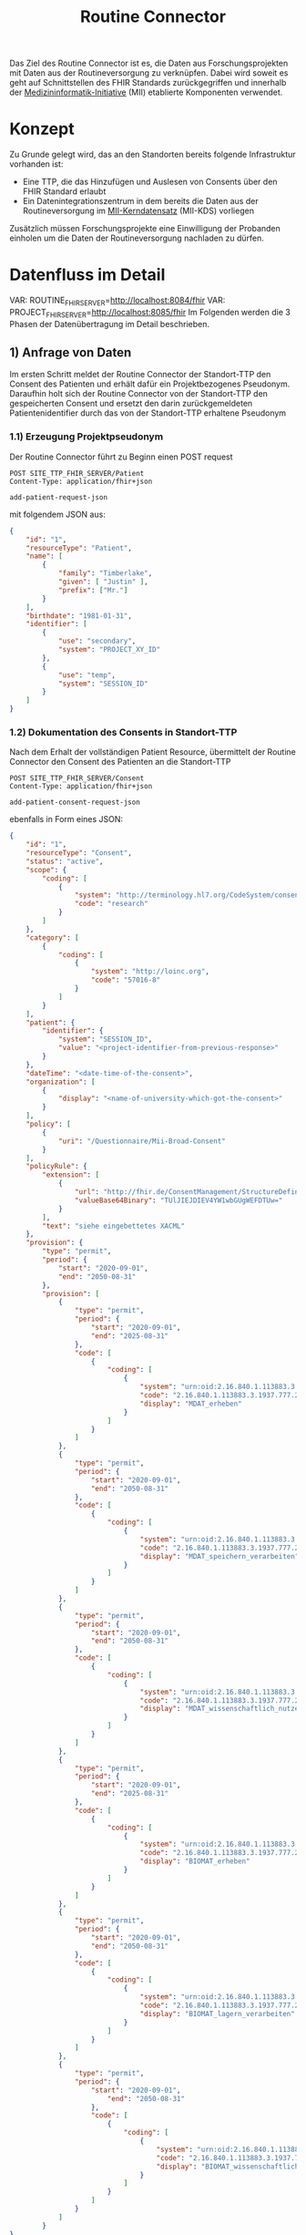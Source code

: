 #+title: Routine Connector
#+TAGS: documentation
Das Ziel des Routine Connector ist es, die Daten aus Forschungsprojekten mit Daten aus der Routineversorgung zu verknüpfen. Dabei wird soweit es geht auf Schnittstellen des FHIR Standards zurückgegriffen und innerhalb der [[https://www.medizininformatik-initiative.de/][Medizininformatik-Initiative]] (MII) etablierte Komponenten verwendet.

* Konzept
Zu Grunde gelegt wird, das an den Standorten bereits folgende Infrastruktur vorhanden ist:
- Eine TTP, die das Hinzufügen und Auslesen von Consents über den FHIR Standard erlaubt
- Ein Datenintegrationszentrum in dem bereits die Daten aus der Routineversorgung im [[https://www.medizininformatik-initiative.de/de/der-kerndatensatz-der-medizininformatik-initiative][MII-Kerndatensatz]] (MII-KDS) vorliegen
Zusätzlich müssen Forschungsprojekte eine Einwilligung der Probanden einholen um die Daten der Routineversorgung nachladen zu dürfen.

* Datenfluss im Detail
#+VAR: SITE_TTP_FHIR_SERVER=http://localhost:8081/fhir
#+VAR: INBOX_FHIR_SERVER=http://localhost:8082/fhir
#+VAR: OUTBOX_FHIR_SERVER=http://localhost:8083/fhir
VAR: ROUTINE_FHIR_SERVER=http://localhost:8084/fhir
VAR: PROJECT_FHIR_SERVER=http://localhost:8085/fhir
Im Folgenden werden die 3 Phasen der Datenübertragung im Detail beschrieben.
** 1) Anfrage von Daten
Im ersten Schritt meldet der Routine Connector der Standort-TTP den Consent des Patienten und erhält dafür ein Projektbezogenes Pseudonym. Daraufhin holt sich der Routine Connector von der Standort-TTP den gespeicherten Consent und ersetzt den darin zurückgemeldeten Patientenidentifier durch das von der Standort-TTP erhaltene Pseudonym
*** 1.1) Erzeugung Projektpseudonym
Der Routine Connector führt zu Beginn einen POST request
#+begin_src restclient :var add-patient-request-json
POST SITE_TTP_FHIR_SERVER/Patient
Content-Type: application/fhir+json

add-patient-request-json
#+end_src
mit folgendem JSON aus:
#+begin_src json :name add-patient-request-json
{
    "id": "1",
    "resourceType": "Patient",
    "name": [
        {
            "family": "Timberlake",
            "given": [ "Justin" ],
            "prefix": ["Mr."]
        }
    ],
    "birthdate": "1981-01-31",
    "identifier": [
        {
            "use": "secondary",
            "system": "PROJECT_XY_ID"
        },
        {
            "use": "temp",
            "system": "SESSION_ID"
        }
    ]
}
#+end_src
*** 1.2) Dokumentation des Consents in Standort-TTP
Nach dem Erhalt der vollständigen Patient Resource, übermittelt der Routine Connector den Consent des Patienten an die Standort-TTP
#+begin_src restclient :var add-patient-consent-request-json
POST SITE_TTP_FHIR_SERVER/Consent
Content-Type: application/fhir+json

add-patient-consent-request-json
#+end_src
ebenfalls in Form eines JSON:
#+begin_src json :name add-patient-consent-request-json
{
    "id": "1",
    "resourceType": "Consent",
    "status": "active",
    "scope": {
        "coding": [
            {
                "system": "http://terminology.hl7.org/CodeSystem/consentscope",
                "code": "research"
            }
        ]
    },
    "category": [
        {
            "coding": [
                {
                    "system": "http://loinc.org",
                    "code": "57016-8"
                }
            ]
        }
    ],
    "patient": {
        "identifier": {
            "system": "SESSION_ID",
            "value": "<project-identifier-from-previous-response>"
        }
    },
    "dateTime": "<date-time-of-the-consent>",
    "organization": [
        {
            "display": "<name-of-university-which-got-the-consent>"
        }
    ],
    "policy": [
        {
            "uri": "/Questionnaire/Mii-Broad-Consent"
        }
    ],
    "policyRule": {
        "extension": [
            {
                "url": "http://fhir.de/ConsentManagement/StructureDefinition/Xacml",
                "valueBase64Binary": "TUlJIEJDIEV4YW1wbGUgWEFDTUw="
            }
        ],
        "text": "siehe eingebettetes XACML"
    },
    "provision": {
        "type": "permit",
        "period": {
            "start": "2020-09-01",
            "end": "2050-08-31"
        },
        "provision": [
            {
                "type": "permit",
                "period": {
                    "start": "2020-09-01",
                    "end": "2025-08-31"
                },
                "code": [
                    {
                        "coding": [
                            {
                                "system": "urn:oid:2.16.840.1.113883.3.1937.777.24.5.3",
                                "code": "2.16.840.1.113883.3.1937.777.24.5.3.6",
                                "display": "MDAT_erheben"
                            }
                        ]
                    }
                ]
            },
            {
                "type": "permit",
                "period": {
                    "start": "2020-09-01",
                    "end": "2050-08-31"
                },
                "code": [
                    {
                        "coding": [
                            {
                                "system": "urn:oid:2.16.840.1.113883.3.1937.777.24.5.3",
                                "code": "2.16.840.1.113883.3.1937.777.24.5.3.7",
                                "display": "MDAT_speichern_verarbeiten"
                            }
                        ]
                    }
                ]
            },
            {
                "type": "permit",
                "period": {
                    "start": "2020-09-01",
                    "end": "2050-08-31"
                },
                "code": [
                    {
                        "coding": [
                            {
                                "system": "urn:oid:2.16.840.1.113883.3.1937.777.24.5.3",
                                "code": "2.16.840.1.113883.3.1937.777.24.5.3.8",
                                "display": "MDAT_wissenschaftlich_nutzen_EU_DSGVO_NIVEAU"
                            }
                        ]
                    }
                ]
            },
            {
                "type": "permit",
                "period": {
                    "start": "2020-09-01",
                    "end": "2025-08-31"
                },
                "code": [
                    {
                        "coding": [
                            {
                                "system": "urn:oid:2.16.840.1.113883.3.1937.777.24.5.3",
                                "code": "2.16.840.1.113883.3.1937.777.24.5.3.19",
                                "display": "BIOMAT_erheben"
                            }
                        ]
                    }
                ]
            },
            {
                "type": "permit",
                "period": {
                    "start": "2020-09-01",
                    "end": "2050-08-31"
                },
                "code": [
                    {
                        "coding": [
                            {
                                "system": "urn:oid:2.16.840.1.113883.3.1937.777.24.5.3",
                                "code": "2.16.840.1.113883.3.1937.777.24.5.3.20",
                                "display": "BIOMAT_lagern_verarbeiten"
                            }
                        ]
                    }
                ]
            },
            {
                "type": "permit",
                "period": {
                    "start": "2020-09-01",
                        "end": "2050-08-31"
                    },
                    "code": [
                        {
                            "coding": [
                                {
                                    "system": "urn:oid:2.16.840.1.113883.3.1937.777.24.5.3",
                                    "code": "2.16.840.1.113883.3.1937.777.24.5.3.22",
                                    "display": "BIOMAT_wissenschaftlich_nutzen_EU_DSGVO_NIVEAU"
                                }
                            ]
                        }
                    ]
                }
            ]
        }
}
#+end_src

Der zurückgegebene Consent enthält als Identifier des dazugehörigen Patient nur die SESSION_ID, wodurch die Transferstelle später nicht die Projekt ID ermitteln kann.
*** 1.3) Meldung des Consent an die Inbox
Hierfür wird die gleiche Request wie auch in 1.2 an den INBOX FHIR Server durchgeführt.
#+begin_src restclient
POST INBOX_FHIR_SERVER/Consent
Content-Type: application/fhir+json

add-patient-consent-request-json-2
#+end_src
#+begin_src json :name add-patient-consent-request-json-2
{
    "id": "1",
    "resourceType": "Consent",
    "status": "active",
    "scope": {
        "coding": [
            {
                "system": "http://terminology.hl7.org/CodeSystem/consentscope",
                "code": "research"
            }
        ]
    },
    "category": [
        {
            "coding": [
                {
                    "system": "http://loinc.org",
                    "code": "57016-8"
                }
            ]
        }
    ],
    "patient": {
        "identifier": {
            "system": "SESSION_ID",
            "value": "<project-identifier-from-previous-response>"
        }
    },
    "dateTime": "<date-time-of-the-consent>",
    "organization": [
        {
            "display": "<name-of-university-which-got-the-consent>"
        }
    ],
    "policy": [
        {
            "uri": "/Questionnaire/Mii-Broad-Consent"
        }
    ],
    "policyRule": {
        "extension": [
            {
                "url": "http://fhir.de/ConsentManagement/StructureDefinition/Xacml",
                "valueBase64Binary": "TUlJIEJDIEV4YW1wbGUgWEFDTUw="
            }
        ],
        "text": "siehe eingebettetes XACML"
    },
    "provision": {
        "type": "permit",
        "period": {
            "start": "2020-09-01",
            "end": "2050-08-31"
        },
        "provision": [
            {
                "type": "permit",
                "period": {
                    "start": "2020-09-01",
                    "end": "2025-08-31"
                },
                "code": [
                    {
                        "coding": [
                            {
                                "system": "urn:oid:2.16.840.1.113883.3.1937.777.24.5.3",
                                "code": "2.16.840.1.113883.3.1937.777.24.5.3.6",
                                "display": "MDAT_erheben"
                            }
                        ]
                    }
                ]
            },
            {
                "type": "permit",
                "period": {
                    "start": "2020-09-01",
                    "end": "2050-08-31"
                },
                "code": [
                    {
                        "coding": [
                            {
                                "system": "urn:oid:2.16.840.1.113883.3.1937.777.24.5.3",
                                "code": "2.16.840.1.113883.3.1937.777.24.5.3.7",
                                "display": "MDAT_speichern_verarbeiten"
                            }
                        ]
                    }
                ]
            },
            {
                "type": "permit",
                "period": {
                    "start": "2020-09-01",
                    "end": "2050-08-31"
                },
                "code": [
                    {
                        "coding": [
                            {
                                "system": "urn:oid:2.16.840.1.113883.3.1937.777.24.5.3",
                                "code": "2.16.840.1.113883.3.1937.777.24.5.3.8",
                                "display": "MDAT_wissenschaftlich_nutzen_EU_DSGVO_NIVEAU"
                            }
                        ]
                    }
                ]
            },
            {
                "type": "permit",
                "period": {
                    "start": "2020-09-01",
                    "end": "2025-08-31"
                },
                "code": [
                    {
                        "coding": [
                            {
                                "system": "urn:oid:2.16.840.1.113883.3.1937.777.24.5.3",
                                "code": "2.16.840.1.113883.3.1937.777.24.5.3.19",
                                "display": "BIOMAT_erheben"
                            }
                        ]
                    }
                ]
            },
            {
                "type": "permit",
                "period": {
                    "start": "2020-09-01",
                    "end": "2050-08-31"
                },
                "code": [
                    {
                        "coding": [
                            {
                                "system": "urn:oid:2.16.840.1.113883.3.1937.777.24.5.3",
                                "code": "2.16.840.1.113883.3.1937.777.24.5.3.20",
                                "display": "BIOMAT_lagern_verarbeiten"
                            }
                        ]
                    }
                ]
            },
            {
                "type": "permit",
                "period": {
                    "start": "2020-09-01",
                        "end": "2050-08-31"
                    },
                    "code": [
                        {
                            "coding": [
                                {
                                    "system": "urn:oid:2.16.840.1.113883.3.1937.777.24.5.3",
                                    "code": "2.16.840.1.113883.3.1937.777.24.5.3.22",
                                    "display": "BIOMAT_wissenschaftlich_nutzen_EU_DSGVO_NIVEAU"
                                }
                            ]
                        }
                    ]
                }
            ]
        }
}
#+end_src
** 2) Bereitstellung von Daten
In diesem Schritt werden von der Datentransferstelle die angeforderten Daten bereitgestellt. Dazu werden die Patientenconsents aus der Inbox geholt und bei der Standort-TTP der zugehörige Identifier in den Routine Systemen ermittelt.
Mit diesem kann die Transferstelle die Daten der Routine mit dem in der Inbox angegeben Consent in der Outbox hinterlegen. Eine Referenzimplementierung dieser Funktionalität ist zu finden unter @@todo: Add Link Here@@
*** 2.1) Abfrage von Consents der Inbox
#+begin_src restclient
GET INBOX_FHIR_SERVER/Consent/_search?lastUpdated=gt(last-request-date)
#+end_src
*** 2.2) Ermittlung zugehöriger DIZ Pseudonyme
Diese Anfrage wird vermutlich nicht einheitlich über alle Standorte gelöst werden können. Wenn es möglich ist, könnte die Transferstelle so etwas probieren:
#+begin_src restclient
PATCH SITE_TTP_FHIR_SERVER/Patient
Content-Type: application/fhir+json

exchange-pseudonym-request
#+end_src
#+begin_src json :name exchange-pseudonym-request
{
    resourceType: "Patient"
    identifier: [
        {
            "system": "SESSION_ID",
            "value": "<the-known-session-id>"
        },
        {
            "system": "PROJECT_XY_ID",
        }
    ]
}
#+end_src
Maybe the FHIR Server will not create a new session id and actually find the resource based on that, but that needs further checking.
*** 2.3) Sammeln der Routine Daten zu dem Patienten
#+begin_src restclient
GET ROUTINE_FHIR_SERVER?patient.id=<id-from-the-retourned-patient-resource>
#+end_src
*** 2.4) Ablegen der Daten in der Outbox
Das hochladen der Daten wird in Form eines Bundles gemacht, da wir hier vermutlich viele Resourcen auf einmal hochladen müssen
#+begin_src restclient
POST OUTBOX_FHIR_SERVER
Content-Type: application/fhir+json

routine-data-bundle
#+end_src
Das Bundle ist dabei folgendermaßen aufgebaut
#+begin_src json :name routine-data-bundle
{
    "resourceType": "Bundle",
    "type": "transaction",
	"entry": [
        {
	        "resource": "<consent-resource>",
            "request": {
                "method": "POST",
                "url": "Consent"
	        }
        },
        {
	        "resource": "<data-resource-1>",
            "request": {
                "method": "POST",
                "url": "ProfileDataResource1"
	        }
        },
        ...
        {
	        "resource": "<data-resource-n>",
            "request": {
                "method": "POST",
                "url": "ProfileDataResourceN"
	        }
        }
    ]
}
#+end_src
** 3) Abholen der Daten
In diesem Schritt werden die Daten vom Routine Connector aus der Outbox abgeholt und in der entsprechenden Projekt Datenbank abgelegt.
*** 3.1) Polling von Daten aus der Outbox
Alternative Implementierung könnte mit FHIR Subscriptions umgesetzt werden, aktuell sind diese aber in der Trial Phase, wodurch nicht klar ist welche Server das Feature bereits unterstützten.
Daher wird hier eine Methode basierend auf FHIR Bundles genutzt: https://build.fhir.org/ig/HL7/davinci-ehrx/exchanging-polling.html
#+begin_src restclient
GET OUTBOX_FHIR_SERVER/_search?lastUpdated=gt<last-request-date>
Content-Type: application/fhir+json
#+end_src
*** 3.2) Ergänzen des Projektidentifier
In den erhaltenen Resourcen kann jetzt im Consent wieder die SESSION_ID durch die PROJECT_XY_ID ersetzt werden.
*** 3.3) Laden der Routine Daten in Projektdatenbank
Das Laden der Routine Daten in die Projektdatenbank funktioniert analog zu dem Laden in 2.4. Hierbei ist zu beachten, dass nur die aktuellsten Resourcen an die Projektdatenbank übermittelt werden sollen, da die Anfrage in 3.1 auch mehrmals die gleiche Resource zurückgegeben kann, eben in unterschiedlichen Versionen.
Der Routine Connector baut deshalb vor dem Hochladen der Daten ein FHIR Bundle mit allen relevanten Resourcen zusammen
#+begin_src json :name routine-data-bundle
{
    "resourceType": "Bundle",
    "type": "transaction",
	"entry": [
        {
	        "resource": "<consent-resource>",
            "request": {
                "method": "POST",
                "url": "Consent"
	        }
        },
        {
	        "resource": "<data-resource-1>",
            "request": {
                "method": "POST",
                "url": "ProfileDataResource1"
	        }
        },
        ...
        {
	        "resource": "<data-resource-n>",
            "request": {
                "method": "POST",
                "url": "ProfileDataResourceN"
	        }
        }
    ]
}
#+end_src
und übermittelt dieses an die Adresse
#+begin_src restclient
POST PROJECT_FHIR_SERVER
Content-Type: application/fhir+json

routine-data-bundle
#+end_src
* Aktuelle Fragen
1) Soll die Inbox persistent sein, d.h. eingefügte Consents werden dauerhaft gespeichert und nicht nach der Übertragung gelöscht?
   Pro: Daten in der Outbox bleiben aktuell --> vor allem bei Einwilligungen für die Nächsten X Jahre sinnvoll
   Contra: Der Identifier Session kann keine Temporär erzeugte ID sein, da diese dann ja ihre Gültigkeit davor verlieren würde
2) Wo wird der Kommunikationsidentifier erzeugt?
   Im Routine Connector --> funktioniert nicht, da die Standort TTP das ja nicht verknüpfen kann
   In der TTP --> kann die TTP das überhaupt auflösen?
3) Soll der Routine Connector mehrere Projektdatenbanken unterstützen?
   Dann wäre eine Konfiguration von Projektidentifier und zugehörigen Projektdatenbanken notwendig.
